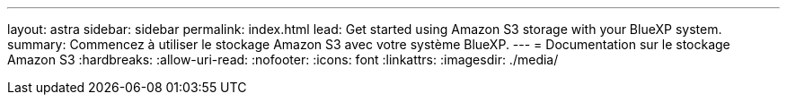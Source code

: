 ---
layout: astra 
sidebar: sidebar 
permalink: index.html 
lead: Get started using Amazon S3 storage with your BlueXP system. 
summary: Commencez à utiliser le stockage Amazon S3 avec votre système BlueXP. 
---
= Documentation sur le stockage Amazon S3
:hardbreaks:
:allow-uri-read: 
:nofooter: 
:icons: font
:linkattrs: 
:imagesdir: ./media/



